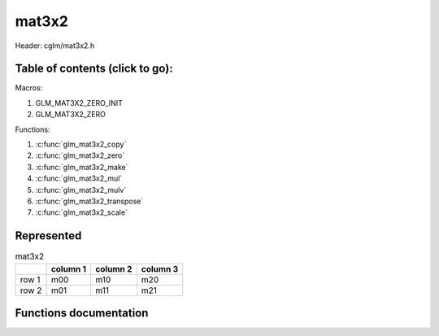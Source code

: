 .. default-domain:: C

mat3x2
======

Header: cglm/mat3x2.h

Table of contents (click to go):
~~~~~~~~~~~~~~~~~~~~~~~~~~~~~~~~~~~~~~~~~~~~~~~~~~~~~~~~~~~~~~~~~~~~~~~~~~~~~~~~

Macros:

1. GLM_MAT3X2_ZERO_INIT
#. GLM_MAT3X2_ZERO

Functions:

1. :c:func:`glm_mat3x2_copy`
#. :c:func:`glm_mat3x2_zero`
#. :c:func:`glm_mat3x2_make`
#. :c:func:`glm_mat3x2_mul`
#. :c:func:`glm_mat3x2_mulv`
#. :c:func:`glm_mat3x2_transpose`
#. :c:func:`glm_mat3x2_scale`

Represented
~~~~~~~~~~~

.. csv-table:: mat3x2
   :header: "", "column 1", "column 2", "column 3"

   "row 1", "m00", "m10", "m20"
   "row 2", "m01", "m11", "m21"

Functions documentation
~~~~~~~~~~~~~~~~~~~~~~~

.. c:function:: void glm_mat3x2_copy(mat3x2 src, mat3x2 dest)

    Copy mat3x2 (src) to mat3x2 (dest).

    Parameters:
      | *[in]*  **src**  mat3x2 (left)
      | *[out]* **dest** destination (result, mat3x2)

    .. csv-table:: mat3x2 **(src)**
        :header: "", "column 1", "column 2", "column 3"

        "row 1", "a00", "a10", "a20"
        "row 2", "a01", "a11", "a21"

    .. csv-table:: mat3x2 **(dest)**
        :header: "", "column 1", "column 2", "column 3"

        "row 1", "b00 = a00", "b10 = a10", "b20 = a20"
        "row 2", "b01 = a01", "b11 = a11", "b21 = a21"

.. c:function:: void glm_mat3x2_zero(mat3x2 m)

    Zero out the mat3x2 (m).

    Parameters:
      | *[in, out]* **m** mat3x2 (src, dest)

    .. csv-table:: mat3x2 **(m)**
        :header: "", "column 1", "column 2", "column 3"

        "row 1", "0.00", "2.00", "15.00"
        "row 2", "5.00", "4.00", "6.00"

    .. csv-table:: mat3x2 **(m)**
        :header: "", "column 1", "column 2", "column 3"

        "row 1", "0.00", "0.00", "0.00"
        "row 2", "0.00", "0.00", "0.00"

.. c:function:: void glm_mat3x2_make(const float * __restrict src, mat3x2 dest)

    Create mat3x2 (dest) from pointer (src).

    .. note:: **@src** must contain at least 6 elements.

    Parameters:
      | *[in]*  **src**  pointer to an array of floats (left)
      | *[out]* **dest** destination (result, mat3x2)

    .. csv-table:: float array (1x6) **(src)**
        :header: "", "column 1"

        "row 1", "v0"
        "row 2", "v1"
        "row 3", "v2"
        "row 4", "v3"
        "row 5", "v4"
        "row 6", "v5"

    .. csv-table:: mat3x2 **(dest)**
        :header: "", "column 1", "column 2", "column 3"

        "row 1", "v0", "v2", "v4"
        "row 2", "v1", "v3", "v5"

.. c:function:: void glm_mat3x2_mul(mat3x2 m1, mat2x3 m2, mat2 dest)

    Multiply mat3x2 (m1) by mat2x3 (m2) and store in mat2 (dest).

    .. code-block:: c

       glm_mat3x2_mul(mat3x2, mat2x3, mat2);

    Parameters:
      | *[in]*  **m1**    mat3x2 (left)
      | *[in]*  **m2**    mat2x3 (right)
      | *[out]* **dest**  destination (result, mat2)

    .. csv-table:: mat3x2 **(m1)**
        :header: "", "column 1", "column 2", "column 3"

        "row 1", "a00", "a10", "a20"
        "row 2", "a01", "a11", "a21"

    .. csv-table:: mat2x3 **(m2)**
        :header: "", "column 1", "column 2"

        "row 1", "b00", "b10"
        "row 2", "b01", "b11"
        "row 3", "b02", "b12"

    .. csv-table:: mat2x2 **(dest)**
        :header: "", "column 1", "column 2"

        "row 1", "a00 * b00 + a10 * b01 + a20 * b02", "a00 * b10 + a10 * b11 + a20 * b12"
        "row 2", "a01 * b00 + a11 * b01 + a21 * b02", "a01 * b10 + a11 * b11 + a21 * b12"

.. c:function:: void glm_mat3x2_mulv(mat3x2 m, vec3 v, vec2 dest)

    Multiply mat3x2 (m) by vec3 (v) and store in vec2 (dest).

    Parameters:
      | *[in]*  **m**    mat3x2 (left)
      | *[in]*  **v**    vec3 (right, column vector)
      | *[out]* **dest** destination (result, column vector)

    .. csv-table:: mat3x2 **(m)**
        :header: "", "column 1", "column 2", "column 3"

        "row 1", "m00", "m10", "m20"
        "row 2", "m01", "m11", "m21"

    .. csv-table:: column vec3 (1x3) **(v)**
        :header: "", "column 1"

        "row 1", "v0"
        "row 2", "v1"
        "row 3", "v2"

    .. csv-table:: column vec2 (1x2) **(dest)**
        :header: "", "column 1"

        "row 1", "m00 * v0 + m10 * v1 + m20 * v2"
        "row 2", "m01 * v0 + m11 * v1 + m21 * v2"

.. c:function:: void glm_mat3x2_transpose(mat3x2 src, mat2x3 dest)

    Transpose mat3x2 (src) and store in mat2x3 (dest).

    Parameters:
      | *[in]*  **src**  mat3x2 (left)
      | *[out]* **dest** destination (result, mat2x3)

    .. csv-table:: mat3x2 **(src)**
        :header: "", "column 1", "column 2", "column 3"

        "row 1", "a00", "a10", "a20"
        "row 2", "a01", "a11", "a21"

    .. csv-table:: mat2x3 **(dest)**
        :header: "", "column 1", "column 2"

        "row 1", "b00 = a00", "b10 = a01"
        "row 2", "b01 = a10", "b11 = a11"
        "row 3", "b02 = a20", "b12 = a21"

.. c:function:: void glm_mat3x2_scale(mat3x2 m, float s)

    Multiply mat3x2 (m) by scalar constant (s).

    Parameters:
      | *[in, out]* **m** mat3x2 (src, dest)
      | *[in]*      **s** float (scalar)

    .. csv-table:: mat3x2 **(m)**
        :header: "", "column 1", "column 2", "column 3"

        "row 1", "m00 = m00 * s", "m10 = m10 * s", "m20 = m20 * s"
        "row 2", "m01 = m01 * s", "m11 = m11 * s", "m21 = m21 * s"
